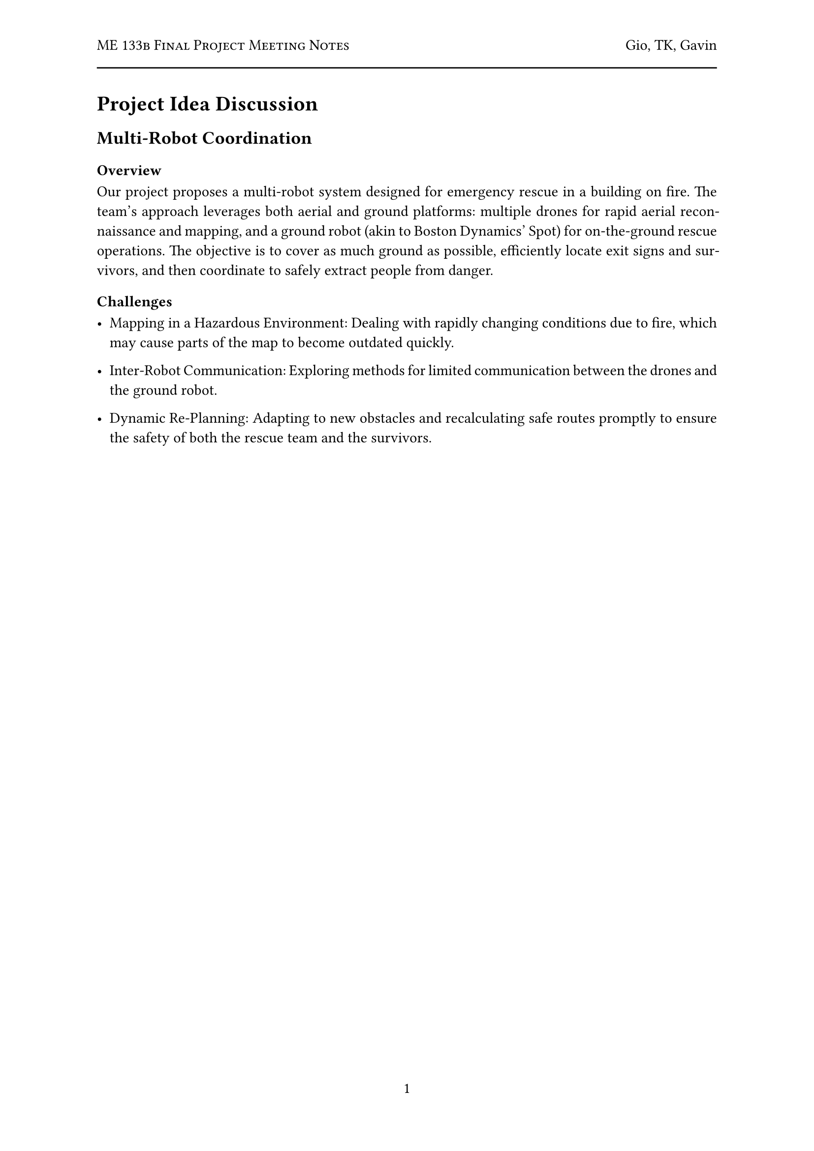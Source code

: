 #let title = "ME 133b Final Project Meeting Notes"
#let author = "Gio, TK, Gavin"
#let date = "2025-02"

#set page(
  numbering: "1",
    header: [
      #smallcaps([#title])
      #h(1fr) #author
      #line(length: 100%)
    ],
)

#set par(justify: true)

= Project Idea Discussion

== Multi-Robot Coordination

=== Overview
Our project proposes a multi-robot system designed for emergency rescue in a building on fire. The team’s approach leverages both aerial and ground platforms: multiple drones for rapid aerial reconnaissance and mapping, and a ground robot (akin to Boston Dynamics’ Spot) for on-the-ground rescue operations. The objective is to cover as much ground as possible, efficiently locate exit signs and survivors, and then coordinate to safely extract people from danger.

=== Challenges

- Mapping in a Hazardous Environment: Dealing with rapidly changing conditions due to fire, which may cause parts of the map to become outdated quickly.

- Inter-Robot Communication: Exploring methods for limited communication between the drones and the ground robot.

- Dynamic Re-Planning: Adapting to new obstacles and recalculating safe routes promptly to ensure the safety of both the rescue team and the survivors.